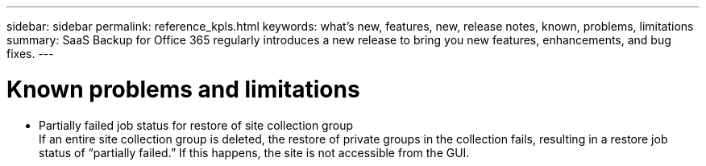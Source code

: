 ---
sidebar: sidebar
permalink: reference_kpls.html
keywords: what's new, features, new, release notes, known, problems, limitations
summary: SaaS Backup for Office 365 regularly introduces a new release to bring you new features, enhancements, and bug fixes.
---

= Known problems and limitations
:toc: macro
:hardbreaks:
:toclevels: 2
:nofooter:
:icons: font
:linkattrs:
:imagesdir: ./media/


* Partially failed job status for restore of site collection group
  If an entire site collection group is deleted, the restore of private groups in the collection fails, resulting in a restore job status of “partially failed.”  If this happens, the site is not accessible from the GUI.
